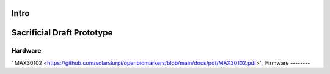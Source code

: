 Intro
=====


Sacrificial Draft Prototype
===========================

Hardware
--------
' MAX30102 <https://github.com/solarslurpi/openbiomarkers/blob/main/docs/pdf/MAX30102.pdf>'_
Firmware
--------